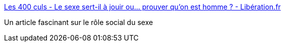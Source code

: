 :jbake-type: post
:jbake-status: published
:jbake-title: Les 400 culs - Le sexe sert-il à jouir ou… prouver qu'on est homme ? - Libération.fr
:jbake-tags: sexe,anthropologie,_mois_juin,_année_2017
:jbake-date: 2017-06-12
:jbake-depth: ../
:jbake-uri: shaarli/1497248228000.adoc
:jbake-source: https://nicolas-delsaux.hd.free.fr/Shaarli?searchterm=http%3A%2F%2Fsexes.blogs.liberation.fr%2F2017%2F06%2F05%2Fle-sexe-sert-il-jouir-ou-prouver-qu-est-homme%2F&searchtags=sexe+anthropologie+_mois_juin+_ann%C3%A9e_2017
:jbake-style: shaarli

http://sexes.blogs.liberation.fr/2017/06/05/le-sexe-sert-il-jouir-ou-prouver-qu-est-homme/[Les 400 culs - Le sexe sert-il à jouir ou… prouver qu'on est homme ? - Libération.fr]

Un article fascinant sur le rôle social du sexe
